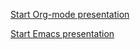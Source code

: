 # mode: org ; coding: utf-8


#+BEGIN_CENTER
[[https://zimoun.github.io/infomath-orgmode/pres.html][Start Org-mode presentation]]

[[https://zimoun.github.io/infomath-emacs/pres.html][Start Emacs presentation]]
#+END_CENTER

